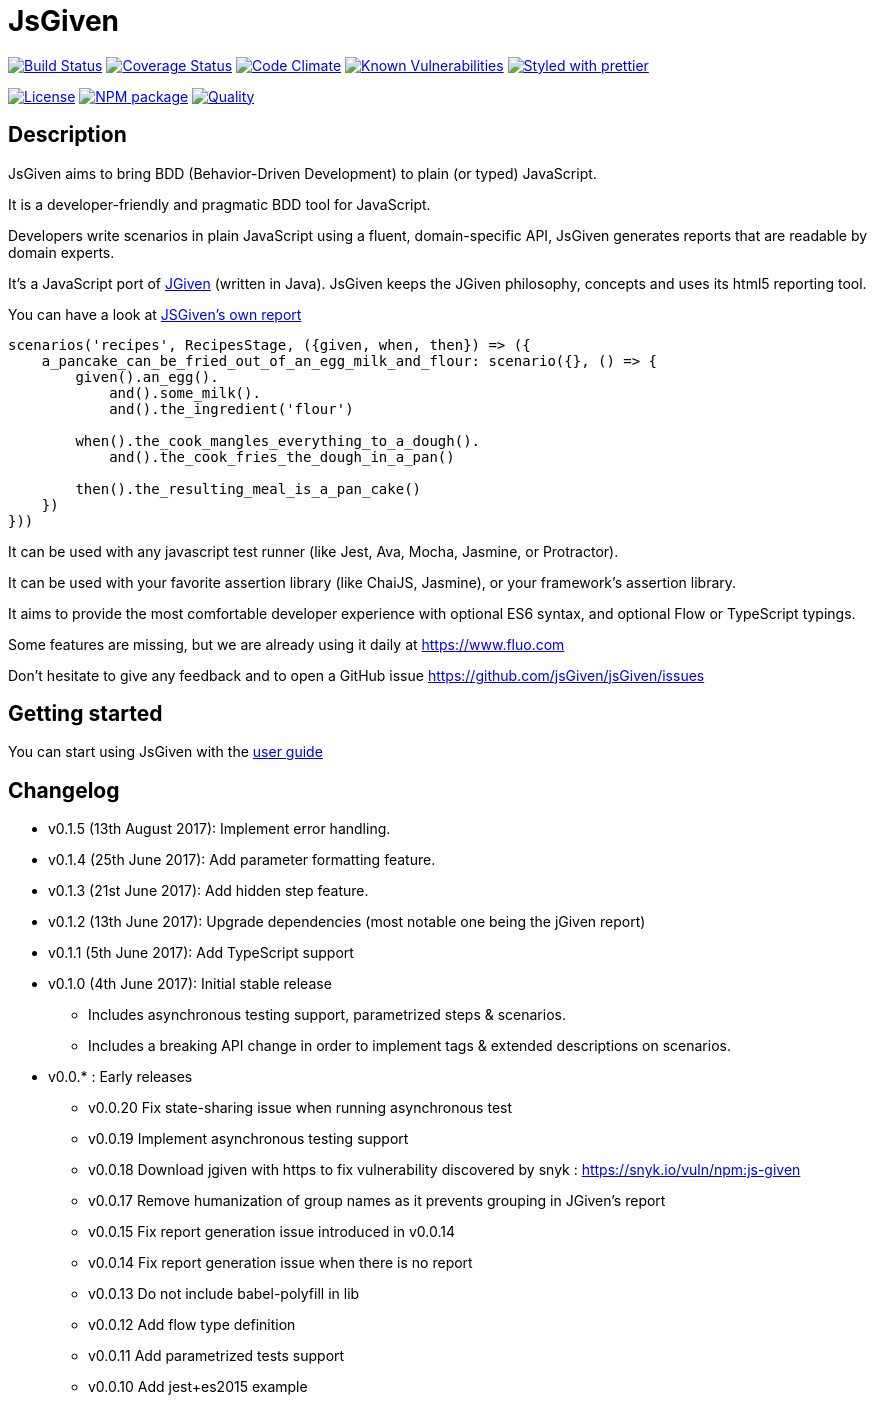 :source-highlighter: pygments
:icons: font
:nofooter:
:docinfo: shared,private

= JsGiven

image:https://travis-ci.org/jsGiven/jsGiven.svg?branch=master["Build Status", link="https://travis-ci.org/jsGiven/jsGiven"]
image:https://coveralls.io/repos/github/jsGiven/jsGiven/badge.svg?branch=master["Coverage Status", link="https://coveralls.io/github/jsGiven/jsGiven?branch=master"]
image:https://codeclimate.com/github/jsGiven/jsGiven/badges/gpa.svg["Code Climate", link="https://codeclimate.com/github/jsGiven/jsGiven"]
image:https://snyk.io/test/github/jsgiven/jsgiven/badge.svg?targetFile=js-given%2Fpackage.json["Known Vulnerabilities", link="https://snyk.io/test/github/jsgiven/jsgiven?targetFile=js-given%2Fpackage.json"]
image:https://img.shields.io/badge/styled_with-prettier-ff69b4.svg["Styled with prettier", link="https://github.com/prettier/prettier"]

image:https://img.shields.io/badge/license-MIT-blue.svg["License", link="https://raw.githubusercontent.com/jsGiven/jsGiven/master/LICENSE"]
image:https://badge.fury.io/js/js-given.svg["NPM package", link="https://www.npmjs.com/package/js-given"]
image:https://img.shields.io/badge/quality-beta-orange.svg["Quality", link="https://img.shields.io/badge/quality-beta-orange.svg"]

== Description


JsGiven aims to bring BDD (Behavior-Driven Development) to plain (or typed) JavaScript.

It is a developer-friendly and pragmatic BDD tool for JavaScript.

Developers write scenarios in plain JavaScript using a fluent, domain-specific API, JsGiven generates reports that are readable by domain experts.

It's a JavaScript port of http://jgiven.org[JGiven] (written in Java).
JsGiven keeps the JGiven philosophy, concepts and uses its html5 reporting tool.

You can have a look at link:./jsgiven-report/[JSGiven's own report]

====
[source, js]
----
scenarios('recipes', RecipesStage, ({given, when, then}) => ({
    a_pancake_can_be_fried_out_of_an_egg_milk_and_flour: scenario({}, () => {
        given().an_egg().
            and().some_milk().
            and().the_ingredient('flour')

        when().the_cook_mangles_everything_to_a_dough().
            and().the_cook_fries_the_dough_in_a_pan()

        then().the_resulting_meal_is_a_pan_cake()
    })
}))
====

It can be used with any javascript test runner (like Jest, Ava, Mocha, Jasmine, or Protractor).

It can be used with your favorite assertion library (like ChaiJS, Jasmine), or your framework's assertion library.

It aims to provide the most comfortable developer experience with optional ES6 syntax, and optional Flow or TypeScript typings.

Some features are missing, but we are already using it daily at https://www.fluo.com

Don't hesitate to give any feedback and to open a GitHub issue https://github.com/jsGiven/jsGiven/issues

== Getting started

You can start using JsGiven with the link:./user-guide.html[user guide]

== Changelog

- v0.1.5 (13th August 2017): Implement error handling.
- v0.1.4 (25th June 2017): Add parameter formatting feature.
- v0.1.3 (21st June 2017): Add hidden step feature.
- v0.1.2 (13th June 2017): Upgrade dependencies (most notable one being the jGiven report)
- v0.1.1 (5th June 2017): Add TypeScript support
- v0.1.0 (4th June 2017): Initial stable release
** Includes asynchronous testing support, parametrized steps & scenarios.
** Includes a breaking API change in order to implement tags & extended descriptions on scenarios.
- v0.0.* : Early releases
** v0.0.20 Fix state-sharing issue when running asynchronous test
** v0.0.19 Implement asynchronous testing support
** v0.0.18 Download jgiven with https to fix vulnerability discovered by snyk : https://snyk.io/vuln/npm:js-given
** v0.0.17 Remove humanization of group names as it prevents grouping in JGiven's report
** v0.0.15 Fix report generation issue introduced in v0.0.14
** v0.0.14 Fix report generation issue when there is no report
** v0.0.13 Do not include babel-polyfill in lib
** v0.0.12 Add flow type definition
** v0.0.11 Add parametrized tests support
** v0.0.10 Add jest+es2015 example
